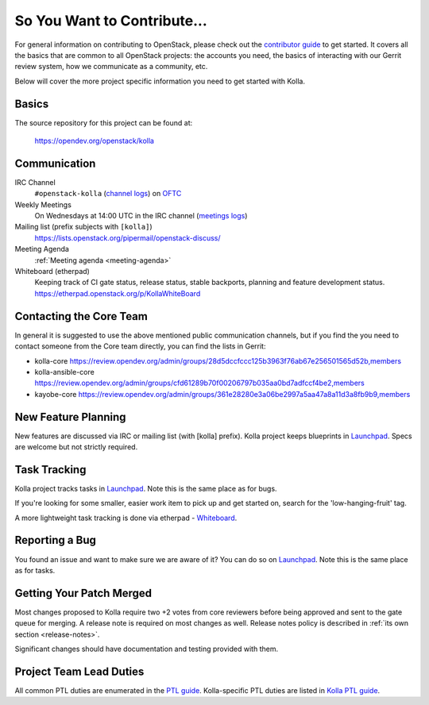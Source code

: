============================
So You Want to Contribute...
============================

For general information on contributing to OpenStack, please check out the
`contributor guide <https://docs.openstack.org/contributors/>`_ to get started.
It covers all the basics that are common to all OpenStack projects: the
accounts you need, the basics of interacting with our Gerrit review system,
how we communicate as a community, etc.

Below will cover the more project specific information you need to get started
with Kolla.

Basics
~~~~~~

The source repository for this project can be found at:

   https://opendev.org/openstack/kolla

.. _communication:

Communication
~~~~~~~~~~~~~

IRC Channel
    ``#openstack-kolla`` (`channel logs`_) on `OFTC <http://oftc.net>`_

Weekly Meetings
    On Wednesdays at 14:00 UTC in the IRC channel (`meetings logs`_)

Mailing list (prefix subjects with ``[kolla]``)
    https://lists.openstack.org/pipermail/openstack-discuss/

Meeting Agenda
    :ref:`Meeting agenda <meeting-agenda>`

Whiteboard (etherpad)
    Keeping track of CI gate status, release status, stable backports,
    planning and feature development status.
    https://etherpad.openstack.org/p/KollaWhiteBoard

.. _channel logs: https://meetings.opendev.org/irclogs/%23openstack-kolla/
.. _meetings logs:  https://meetings.opendev.org/meetings/kolla/

Contacting the Core Team
~~~~~~~~~~~~~~~~~~~~~~~~

In general it is suggested to use the above mentioned public communication
channels, but if you find the you need to contact someone from the Core team
directly, you can find the lists in Gerrit:

- kolla-core https://review.opendev.org/admin/groups/28d5dccfccc125b3963f76ab67e256501565d52b,members
- kolla-ansible-core https://review.opendev.org/admin/groups/cfd61289b70f00206797b035aa0bd7adfccf4be2,members
- kayobe-core https://review.opendev.org/admin/groups/361e28280e3a06be2997a5aa47a8a11d3a8fb9b9,members

New Feature Planning
~~~~~~~~~~~~~~~~~~~~

New features are discussed via IRC or mailing list (with [kolla] prefix).
Kolla project keeps blueprints in `Launchpad <https://blueprints.launchpad.net/kolla>`__.
Specs are welcome but not strictly required.

Task Tracking
~~~~~~~~~~~~~

Kolla project tracks tasks in `Launchpad <https://bugs.launchpad.net/kolla>`__.
Note this is the same place as for bugs.

If you're looking for some smaller, easier work item to pick up and get started
on, search for the 'low-hanging-fruit' tag.

A more lightweight task tracking is done via etherpad - `Whiteboard <https://etherpad.openstack.org/p/KollaWhiteBoard>`__.

Reporting a Bug
~~~~~~~~~~~~~~~

You found an issue and want to make sure we are aware of it? You can do so
on `Launchpad <https://bugs.launchpad.net/kolla>`__.
Note this is the same place as for tasks.

Getting Your Patch Merged
~~~~~~~~~~~~~~~~~~~~~~~~~

Most changes proposed to Kolla require two +2 votes from core reviewers before
being approved and sent to the gate queue for merging. A release note is
required on most changes as well. Release notes policy
is described in :ref:`its own section <release-notes>`.

Significant changes should have documentation and testing provided with them.

Project Team Lead Duties
~~~~~~~~~~~~~~~~~~~~~~~~

All common PTL duties are enumerated in the `PTL guide <https://docs.openstack.org/project-team-guide/ptl.html>`_.
Kolla-specific PTL duties are listed in `Kolla PTL guide <https://docs.openstack.org/kolla/latest/contributor/ptl-guide.html>`_.
